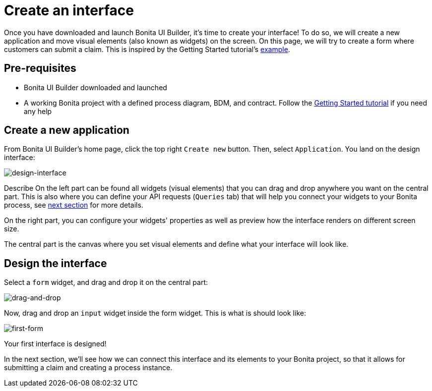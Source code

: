 = Create an interface
:description:

Once you have downloaded and launch Bonita UI Builder, it's time to create your interface! 
To do so, we will create a new application and move visual elements (also known as widgets) on the screen.
On this page, we will try to create a form where customers can submit a claim. This is inspired by the Getting Started tutorial's xref:getting-started:create-web-user-interfaces.adoc[example].


== Pre-requisites 
* Bonita UI Builder downloaded and launched
* A working Bonita project with a defined process diagram, BDM, and contract. Follow the xref:getting-started:getting-started-index.adoc[Getting Started tutorial] if you need any help


== Create a new application
From Bonita UI Builder's home page, click the top right `Create new` button. Then, select `Application`.
You land on the design interface:

image::images/create-an-interface/design-interface.PNG[design-interface]

Describe
On the left part can be found all widgets (visual elements) that you can drag and drop anywhere you want on the central part. 
This is also where you can define your API requests (`Queries` tab) that will help you connect your widgets to your Bonita process, see xref:applications:interact-with-your-bonita-process.adoc[next section] for more details.

On the right part, you can configure your widgets' properties as well as preview how the interface renders on different screen size.

The central part is the canvas where you set visual elements and define what your interface will look like.

== Design the interface

Select a `form` widget, and drag and drop it on the central part:

image::images/create-an-interface/drag-and-drop.gif[drag-and-drop]

Now, drag and drop an `input` widget inside the form widget. This is what is should look like:

image::images/create-an-interface/first-form.PNG[first-form]

Your first interface is designed!

In the next section, we’ll see how we can connect this interface and its elements to your Bonita project, so that it allows for submitting a claim and creating a process instance.
